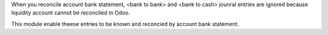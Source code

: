When you reconcile account bank statement,
<bank to bank> and <bank to cash> jounral entries are ignored
because liquidity account cannot be reconciled in Odoo.

This module enable theese entries to be known and reconcied by
account bank statement.
